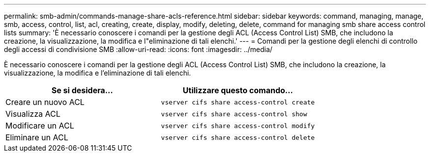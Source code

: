 ---
permalink: smb-admin/commands-manage-share-acls-reference.html 
sidebar: sidebar 
keywords: command, managing, manage, smb, access, control, list, acl, creating, create, display, modify, deleting, delete, command for managing smb share access control lists 
summary: 'È necessario conoscere i comandi per la gestione degli ACL (Access Control List) SMB, che includono la creazione, la visualizzazione, la modifica e l"eliminazione di tali elenchi.' 
---
= Comandi per la gestione degli elenchi di controllo degli accessi di condivisione SMB
:allow-uri-read: 
:icons: font
:imagesdir: ../media/


[role="lead"]
È necessario conoscere i comandi per la gestione degli ACL (Access Control List) SMB, che includono la creazione, la visualizzazione, la modifica e l'eliminazione di tali elenchi.

|===
| Se si desidera... | Utilizzare questo comando... 


 a| 
Creare un nuovo ACL
 a| 
`vserver cifs share access-control create`



 a| 
Visualizza ACL
 a| 
`vserver cifs share access-control show`



 a| 
Modificare un ACL
 a| 
`vserver cifs share access-control modify`



 a| 
Eliminare un ACL
 a| 
`vserver cifs share access-control delete`

|===